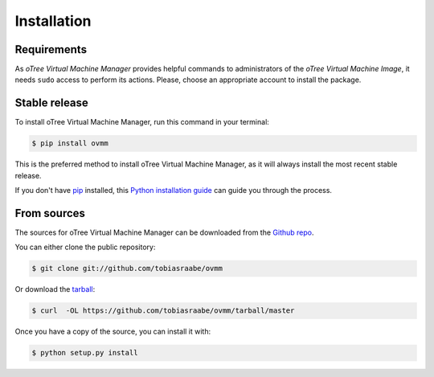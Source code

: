 .. highlight:: shell

============
Installation
============

Requirements
------------

As *oTree Virtual Machine Manager* provides helpful commands to administrators of the *oTree Virtual Machine Image*, it needs ``sudo`` access to perform its actions. Please, choose an appropriate account to install the package.


Stable release
--------------

To install oTree Virtual Machine Manager, run this command in your terminal:

.. code-block:: console

    $ pip install ovmm

This is the preferred method to install oTree Virtual Machine Manager, as it will always install the most recent stable release.

If you don't have `pip`_ installed, this `Python installation guide`_ can guide
you through the process.

.. _pip: https://pip.pypa.io
.. _Python installation guide: http://docs.python-guide.org/en/latest/starting/installation/


From sources
------------

The sources for oTree Virtual Machine Manager can be downloaded from the `Github repo`_.

You can either clone the public repository:

.. code-block:: console

    $ git clone git://github.com/tobiasraabe/ovmm

Or download the `tarball`_:

.. code-block:: console

    $ curl  -OL https://github.com/tobiasraabe/ovmm/tarball/master

Once you have a copy of the source, you can install it with:

.. code-block:: console

    $ python setup.py install


.. _Github repo: https://github.com/tobiasraabe/ovmm
.. _tarball: https://github.com/tobiasraabe/ovmm/tarball/master

